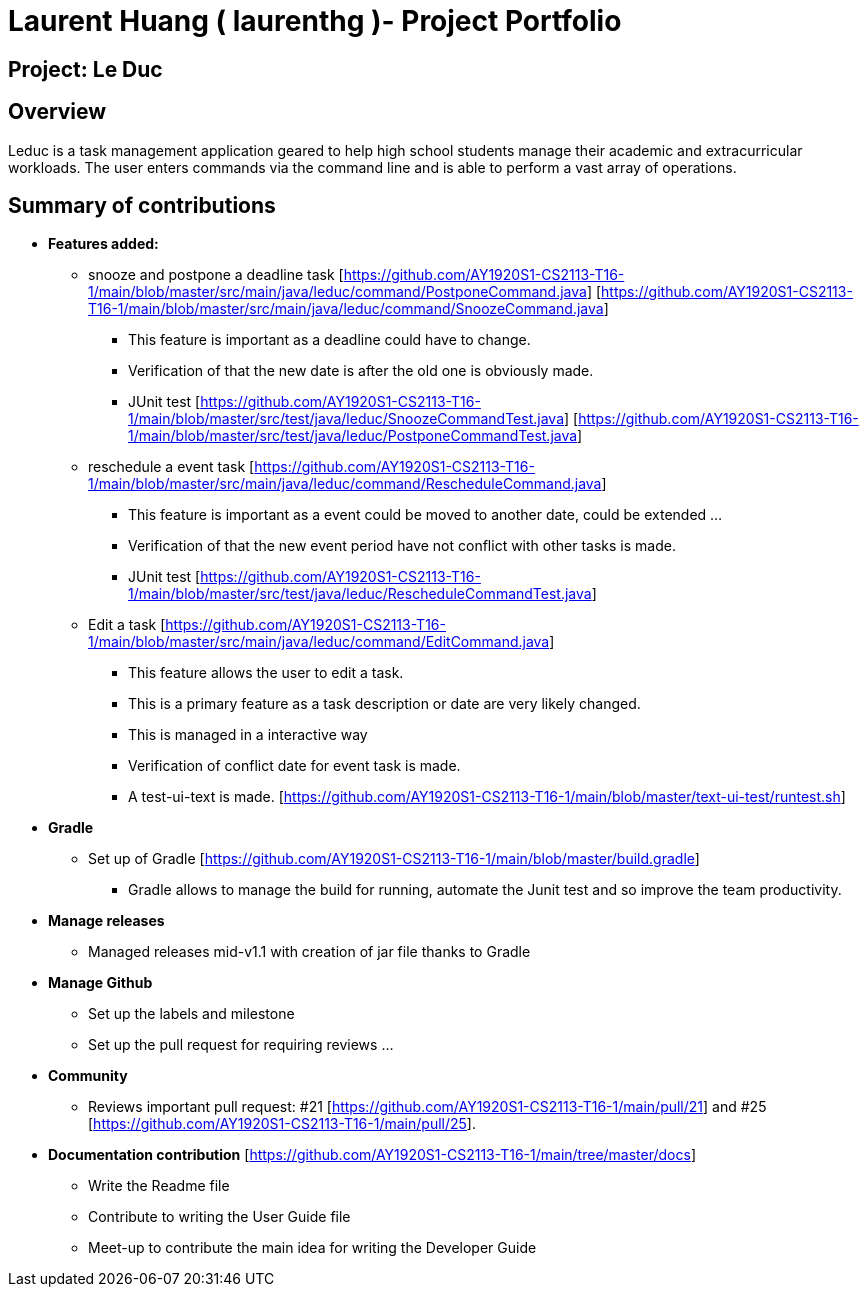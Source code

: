 = Laurent Huang ( laurenthg )- Project Portfolio
:site-section: AboutUs

== Project: Le Duc

== Overview

Leduc is a task management application geared to help high school students manage their academic and extracurricular workloads. The user enters commands via the command line and is able to perform a vast array of operations.

== Summary of contributions

* *Features added:*
** snooze and postpone a deadline task  [https://github.com/AY1920S1-CS2113-T16-1/main/blob/master/src/main/java/leduc/command/PostponeCommand.java] [https://github.com/AY1920S1-CS2113-T16-1/main/blob/master/src/main/java/leduc/command/SnoozeCommand.java]
*** This feature is important as a deadline could have to change.
*** Verification of that the new date is after the old one is obviously made.
*** JUnit test [https://github.com/AY1920S1-CS2113-T16-1/main/blob/master/src/test/java/leduc/SnoozeCommandTest.java] [https://github.com/AY1920S1-CS2113-T16-1/main/blob/master/src/test/java/leduc/PostponeCommandTest.java]
** reschedule a event task [https://github.com/AY1920S1-CS2113-T16-1/main/blob/master/src/main/java/leduc/command/RescheduleCommand.java]
*** This feature is important as a event could be moved to another date, could be extended ...
*** Verification of that the new event period have not conflict with other tasks is made.
*** JUnit test [https://github.com/AY1920S1-CS2113-T16-1/main/blob/master/src/test/java/leduc/RescheduleCommandTest.java]
** Edit a task [https://github.com/AY1920S1-CS2113-T16-1/main/blob/master/src/main/java/leduc/command/EditCommand.java]
*** This feature allows the user to edit a task.
*** This is a primary feature as a task description or date are very likely changed.
*** This is managed in a interactive way
*** Verification of conflict date for event task is made.
*** A test-ui-text is made. [https://github.com/AY1920S1-CS2113-T16-1/main/blob/master/text-ui-test/runtest.sh]

* *Gradle*
** Set up of Gradle [https://github.com/AY1920S1-CS2113-T16-1/main/blob/master/build.gradle]
*** Gradle allows to manage the build for running, automate the Junit test and so improve the team productivity.

* *Manage releases*
*** Managed releases mid-v1.1 with creation of jar file thanks to Gradle

* *Manage Github*
*** Set up the labels and milestone
*** Set up the pull request for requiring reviews ...

* *Community*
*** Reviews important pull request: #21 [https://github.com/AY1920S1-CS2113-T16-1/main/pull/21] and #25 [https://github.com/AY1920S1-CS2113-T16-1/main/pull/25].

* *Documentation contribution* [https://github.com/AY1920S1-CS2113-T16-1/main/tree/master/docs]
** Write the Readme file
** Contribute to writing the User Guide file
** Meet-up to contribute the main idea for writing the Developer Guide
